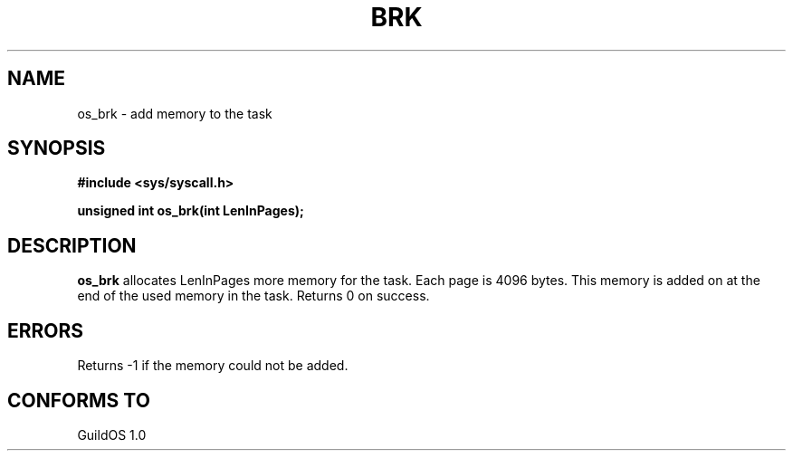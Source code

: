 .TH BRK 2 "13 June 1998" "GuildOS" "GuildOS Programmer's Manual"
.SH NAME
os_brk \- add memory to the task
.SH SYNOPSIS
.B #include <sys/syscall.h>
.sp
.B unsigned int os_brk(int LenInPages);
.SH DESCRIPTION
.B os_brk
allocates LenInPages more memory for the task. Each page is 4096 bytes.
This memory is added on at the end of the used memory in the task.
Returns 0 on success. 

.SH ERRORS
Returns -1 if the memory could not be added.
.SH "CONFORMS TO"
GuildOS 1.0
